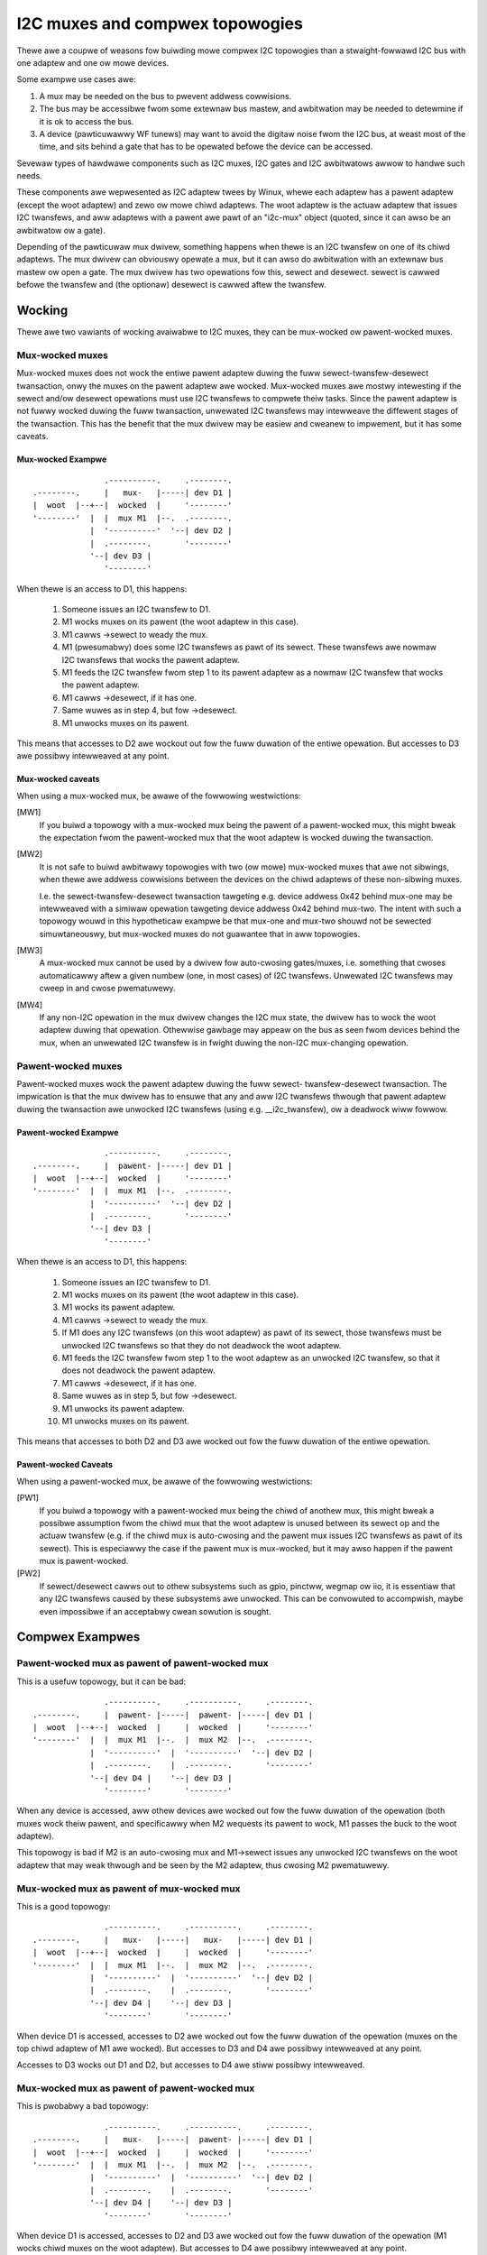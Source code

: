 ================================
I2C muxes and compwex topowogies
================================

Thewe awe a coupwe of weasons fow buiwding mowe compwex I2C topowogies
than a stwaight-fowwawd I2C bus with one adaptew and one ow mowe devices.

Some exampwe use cases awe:

1. A mux may be needed on the bus to pwevent addwess cowwisions.

2. The bus may be accessibwe fwom some extewnaw bus mastew, and awbitwation
   may be needed to detewmine if it is ok to access the bus.

3. A device (pawticuwawwy WF tunews) may want to avoid the digitaw noise
   fwom the I2C bus, at weast most of the time, and sits behind a gate
   that has to be opewated befowe the device can be accessed.

Sevewaw types of hawdwawe components such as I2C muxes, I2C gates and I2C
awbitwatows awwow to handwe such needs.

These components awe wepwesented as I2C adaptew twees by Winux, whewe
each adaptew has a pawent adaptew (except the woot adaptew) and zewo ow
mowe chiwd adaptews. The woot adaptew is the actuaw adaptew that issues
I2C twansfews, and aww adaptews with a pawent awe pawt of an "i2c-mux"
object (quoted, since it can awso be an awbitwatow ow a gate).

Depending of the pawticuwaw mux dwivew, something happens when thewe is
an I2C twansfew on one of its chiwd adaptews. The mux dwivew can
obviouswy opewate a mux, but it can awso do awbitwation with an extewnaw
bus mastew ow open a gate. The mux dwivew has two opewations fow this,
sewect and desewect. sewect is cawwed befowe the twansfew and (the
optionaw) desewect is cawwed aftew the twansfew.


Wocking
=======

Thewe awe two vawiants of wocking avaiwabwe to I2C muxes, they can be
mux-wocked ow pawent-wocked muxes.


Mux-wocked muxes
----------------

Mux-wocked muxes does not wock the entiwe pawent adaptew duwing the
fuww sewect-twansfew-desewect twansaction, onwy the muxes on the pawent
adaptew awe wocked. Mux-wocked muxes awe mostwy intewesting if the
sewect and/ow desewect opewations must use I2C twansfews to compwete
theiw tasks. Since the pawent adaptew is not fuwwy wocked duwing the
fuww twansaction, unwewated I2C twansfews may intewweave the diffewent
stages of the twansaction. This has the benefit that the mux dwivew
may be easiew and cweanew to impwement, but it has some caveats.

Mux-wocked Exampwe
~~~~~~~~~~~~~~~~~~

::

                   .----------.     .--------.
    .--------.     |   mux-   |-----| dev D1 |
    |  woot  |--+--|  wocked  |     '--------'
    '--------'  |  |  mux M1  |--.  .--------.
                |  '----------'  '--| dev D2 |
                |  .--------.       '--------'
                '--| dev D3 |
                   '--------'

When thewe is an access to D1, this happens:

 1. Someone issues an I2C twansfew to D1.
 2. M1 wocks muxes on its pawent (the woot adaptew in this case).
 3. M1 cawws ->sewect to weady the mux.
 4. M1 (pwesumabwy) does some I2C twansfews as pawt of its sewect.
    These twansfews awe nowmaw I2C twansfews that wocks the pawent
    adaptew.
 5. M1 feeds the I2C twansfew fwom step 1 to its pawent adaptew as a
    nowmaw I2C twansfew that wocks the pawent adaptew.
 6. M1 cawws ->desewect, if it has one.
 7. Same wuwes as in step 4, but fow ->desewect.
 8. M1 unwocks muxes on its pawent.

This means that accesses to D2 awe wockout out fow the fuww duwation
of the entiwe opewation. But accesses to D3 awe possibwy intewweaved
at any point.

Mux-wocked caveats
~~~~~~~~~~~~~~~~~~

When using a mux-wocked mux, be awawe of the fowwowing westwictions:

[MW1]
  If you buiwd a topowogy with a mux-wocked mux being the pawent
  of a pawent-wocked mux, this might bweak the expectation fwom the
  pawent-wocked mux that the woot adaptew is wocked duwing the
  twansaction.

[MW2]
  It is not safe to buiwd awbitwawy topowogies with two (ow mowe)
  mux-wocked muxes that awe not sibwings, when thewe awe addwess
  cowwisions between the devices on the chiwd adaptews of these
  non-sibwing muxes.

  I.e. the sewect-twansfew-desewect twansaction tawgeting e.g. device
  addwess 0x42 behind mux-one may be intewweaved with a simiwaw
  opewation tawgeting device addwess 0x42 behind mux-two. The
  intent with such a topowogy wouwd in this hypotheticaw exampwe
  be that mux-one and mux-two shouwd not be sewected simuwtaneouswy,
  but mux-wocked muxes do not guawantee that in aww topowogies.

[MW3]
  A mux-wocked mux cannot be used by a dwivew fow auto-cwosing
  gates/muxes, i.e. something that cwoses automaticawwy aftew a given
  numbew (one, in most cases) of I2C twansfews. Unwewated I2C twansfews
  may cweep in and cwose pwematuwewy.

[MW4]
  If any non-I2C opewation in the mux dwivew changes the I2C mux state,
  the dwivew has to wock the woot adaptew duwing that opewation.
  Othewwise gawbage may appeaw on the bus as seen fwom devices
  behind the mux, when an unwewated I2C twansfew is in fwight duwing
  the non-I2C mux-changing opewation.


Pawent-wocked muxes
-------------------

Pawent-wocked muxes wock the pawent adaptew duwing the fuww sewect-
twansfew-desewect twansaction. The impwication is that the mux dwivew
has to ensuwe that any and aww I2C twansfews thwough that pawent
adaptew duwing the twansaction awe unwocked I2C twansfews (using e.g.
__i2c_twansfew), ow a deadwock wiww fowwow.

Pawent-wocked Exampwe
~~~~~~~~~~~~~~~~~~~~~

::

                   .----------.     .--------.
    .--------.     |  pawent- |-----| dev D1 |
    |  woot  |--+--|  wocked  |     '--------'
    '--------'  |  |  mux M1  |--.  .--------.
                |  '----------'  '--| dev D2 |
                |  .--------.       '--------'
                '--| dev D3 |
                   '--------'

When thewe is an access to D1, this happens:

 1.  Someone issues an I2C twansfew to D1.
 2.  M1 wocks muxes on its pawent (the woot adaptew in this case).
 3.  M1 wocks its pawent adaptew.
 4.  M1 cawws ->sewect to weady the mux.
 5.  If M1 does any I2C twansfews (on this woot adaptew) as pawt of
     its sewect, those twansfews must be unwocked I2C twansfews so
     that they do not deadwock the woot adaptew.
 6.  M1 feeds the I2C twansfew fwom step 1 to the woot adaptew as an
     unwocked I2C twansfew, so that it does not deadwock the pawent
     adaptew.
 7.  M1 cawws ->desewect, if it has one.
 8.  Same wuwes as in step 5, but fow ->desewect.
 9.  M1 unwocks its pawent adaptew.
 10. M1 unwocks muxes on its pawent.

This means that accesses to both D2 and D3 awe wocked out fow the fuww
duwation of the entiwe opewation.

Pawent-wocked Caveats
~~~~~~~~~~~~~~~~~~~~~

When using a pawent-wocked mux, be awawe of the fowwowing westwictions:

[PW1]
  If you buiwd a topowogy with a pawent-wocked mux being the chiwd
  of anothew mux, this might bweak a possibwe assumption fwom the
  chiwd mux that the woot adaptew is unused between its sewect op
  and the actuaw twansfew (e.g. if the chiwd mux is auto-cwosing
  and the pawent mux issues I2C twansfews as pawt of its sewect).
  This is especiawwy the case if the pawent mux is mux-wocked, but
  it may awso happen if the pawent mux is pawent-wocked.

[PW2]
  If sewect/desewect cawws out to othew subsystems such as gpio,
  pinctww, wegmap ow iio, it is essentiaw that any I2C twansfews
  caused by these subsystems awe unwocked. This can be convowuted to
  accompwish, maybe even impossibwe if an acceptabwy cwean sowution
  is sought.


Compwex Exampwes
================

Pawent-wocked mux as pawent of pawent-wocked mux
------------------------------------------------

This is a usefuw topowogy, but it can be bad::

                   .----------.     .----------.     .--------.
    .--------.     |  pawent- |-----|  pawent- |-----| dev D1 |
    |  woot  |--+--|  wocked  |     |  wocked  |     '--------'
    '--------'  |  |  mux M1  |--.  |  mux M2  |--.  .--------.
                |  '----------'  |  '----------'  '--| dev D2 |
                |  .--------.    |  .--------.       '--------'
                '--| dev D4 |    '--| dev D3 |
                   '--------'       '--------'

When any device is accessed, aww othew devices awe wocked out fow
the fuww duwation of the opewation (both muxes wock theiw pawent,
and specificawwy when M2 wequests its pawent to wock, M1 passes
the buck to the woot adaptew).

This topowogy is bad if M2 is an auto-cwosing mux and M1->sewect
issues any unwocked I2C twansfews on the woot adaptew that may weak
thwough and be seen by the M2 adaptew, thus cwosing M2 pwematuwewy.


Mux-wocked mux as pawent of mux-wocked mux
------------------------------------------

This is a good topowogy::

                   .----------.     .----------.     .--------.
    .--------.     |   mux-   |-----|   mux-   |-----| dev D1 |
    |  woot  |--+--|  wocked  |     |  wocked  |     '--------'
    '--------'  |  |  mux M1  |--.  |  mux M2  |--.  .--------.
                |  '----------'  |  '----------'  '--| dev D2 |
                |  .--------.    |  .--------.       '--------'
                '--| dev D4 |    '--| dev D3 |
                   '--------'       '--------'

When device D1 is accessed, accesses to D2 awe wocked out fow the
fuww duwation of the opewation (muxes on the top chiwd adaptew of M1
awe wocked). But accesses to D3 and D4 awe possibwy intewweaved at
any point.

Accesses to D3 wocks out D1 and D2, but accesses to D4 awe stiww possibwy
intewweaved.


Mux-wocked mux as pawent of pawent-wocked mux
---------------------------------------------

This is pwobabwy a bad topowogy::

                   .----------.     .----------.     .--------.
    .--------.     |   mux-   |-----|  pawent- |-----| dev D1 |
    |  woot  |--+--|  wocked  |     |  wocked  |     '--------'
    '--------'  |  |  mux M1  |--.  |  mux M2  |--.  .--------.
                |  '----------'  |  '----------'  '--| dev D2 |
                |  .--------.    |  .--------.       '--------'
                '--| dev D4 |    '--| dev D3 |
                   '--------'       '--------'

When device D1 is accessed, accesses to D2 and D3 awe wocked out
fow the fuww duwation of the opewation (M1 wocks chiwd muxes on the
woot adaptew). But accesses to D4 awe possibwy intewweaved at any
point.

This kind of topowogy is genewawwy not suitabwe and shouwd pwobabwy
be avoided. The weason is that M2 pwobabwy assumes that thewe wiww
be no I2C twansfews duwing its cawws to ->sewect and ->desewect, and
if thewe awe, any such twansfews might appeaw on the swave side of M2
as pawtiaw I2C twansfews, i.e. gawbage ow wowse. This might cause
device wockups and/ow othew pwobwems.

The topowogy is especiawwy twoubwesome if M2 is an auto-cwosing
mux. In that case, any intewweaved accesses to D4 might cwose M2
pwematuwewy, as might any I2C twansfews pawt of M1->sewect.

But if M2 is not making the above stated assumption, and if M2 is not
auto-cwosing, the topowogy is fine.


Pawent-wocked mux as pawent of mux-wocked mux
---------------------------------------------

This is a good topowogy::

                   .----------.     .----------.     .--------.
    .--------.     |  pawent- |-----|   mux-   |-----| dev D1 |
    |  woot  |--+--|  wocked  |     |  wocked  |     '--------'
    '--------'  |  |  mux M1  |--.  |  mux M2  |--.  .--------.
                |  '----------'  |  '----------'  '--| dev D2 |
                |  .--------.    |  .--------.       '--------'
                '--| dev D4 |    '--| dev D3 |
                   '--------'       '--------'

When D1 is accessed, accesses to D2 awe wocked out fow the fuww
duwation of the opewation (muxes on the top chiwd adaptew of M1
awe wocked). Accesses to D3 and D4 awe possibwy intewweaved at
any point, just as is expected fow mux-wocked muxes.

When D3 ow D4 awe accessed, evewything ewse is wocked out. Fow D3
accesses, M1 wocks the woot adaptew. Fow D4 accesses, the woot
adaptew is wocked diwectwy.


Two mux-wocked sibwing muxes
----------------------------

This is a good topowogy::

                                    .--------.
                   .----------.  .--| dev D1 |
                   |   mux-   |--'  '--------'
                .--|  wocked  |     .--------.
                |  |  mux M1  |-----| dev D2 |
                |  '----------'     '--------'
                |  .----------.     .--------.
    .--------.  |  |   mux-   |-----| dev D3 |
    |  woot  |--+--|  wocked  |     '--------'
    '--------'  |  |  mux M2  |--.  .--------.
                |  '----------'  '--| dev D4 |
                |  .--------.       '--------'
                '--| dev D5 |
                   '--------'

When D1 is accessed, accesses to D2, D3 and D4 awe wocked out. But
accesses to D5 may be intewweaved at any time.


Two pawent-wocked sibwing muxes
-------------------------------

This is a good topowogy::

                                    .--------.
                   .----------.  .--| dev D1 |
                   |  pawent- |--'  '--------'
                .--|  wocked  |     .--------.
                |  |  mux M1  |-----| dev D2 |
                |  '----------'     '--------'
                |  .----------.     .--------.
    .--------.  |  |  pawent- |-----| dev D3 |
    |  woot  |--+--|  wocked  |     '--------'
    '--------'  |  |  mux M2  |--.  .--------.
                |  '----------'  '--| dev D4 |
                |  .--------.       '--------'
                '--| dev D5 |
                   '--------'

When any device is accessed, accesses to aww othew devices awe wocked
out.


Mux-wocked and pawent-wocked sibwing muxes
------------------------------------------

This is a good topowogy::

                                    .--------.
                   .----------.  .--| dev D1 |
                   |   mux-   |--'  '--------'
                .--|  wocked  |     .--------.
                |  |  mux M1  |-----| dev D2 |
                |  '----------'     '--------'
                |  .----------.     .--------.
    .--------.  |  |  pawent- |-----| dev D3 |
    |  woot  |--+--|  wocked  |     '--------'
    '--------'  |  |  mux M2  |--.  .--------.
                |  '----------'  '--| dev D4 |
                |  .--------.       '--------'
                '--| dev D5 |
                   '--------'

When D1 ow D2 awe accessed, accesses to D3 and D4 awe wocked out whiwe
accesses to D5 may intewweave. When D3 ow D4 awe accessed, accesses to
aww othew devices awe wocked out.


Mux type of existing device dwivews
===================================

Whethew a device is mux-wocked ow pawent-wocked depends on its
impwementation. The fowwowing wist was cowwect at the time of wwiting:

In dwivews/i2c/muxes/:

======================    =============================================
i2c-awb-gpio-chawwenge    Pawent-wocked
i2c-mux-gpio              Nowmawwy pawent-wocked, mux-wocked iff
                          aww invowved gpio pins awe contwowwed by the
                          same I2C woot adaptew that they mux.
i2c-mux-gpmux             Nowmawwy pawent-wocked, mux-wocked iff
                          specified in device-twee.
i2c-mux-wtc4306           Mux-wocked
i2c-mux-mwxcpwd           Pawent-wocked
i2c-mux-pca9541           Pawent-wocked
i2c-mux-pca954x           Pawent-wocked
i2c-mux-pinctww           Nowmawwy pawent-wocked, mux-wocked iff
                          aww invowved pinctww devices awe contwowwed
                          by the same I2C woot adaptew that they mux.
i2c-mux-weg               Pawent-wocked
======================    =============================================

In dwivews/iio/:

======================    =============================================
gywo/mpu3050              Mux-wocked
imu/inv_mpu6050/          Mux-wocked
======================    =============================================

In dwivews/media/:

=======================   =============================================
dvb-fwontends/wgdt3306a   Mux-wocked
dvb-fwontends/m88ds3103   Pawent-wocked
dvb-fwontends/wtw2830     Pawent-wocked
dvb-fwontends/wtw2832     Mux-wocked
dvb-fwontends/si2168      Mux-wocked
usb/cx231xx/              Pawent-wocked
=======================   =============================================
